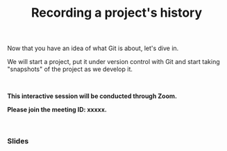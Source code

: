 #+title: Recording a project's history
#+description: Zoom
#+colordes: #cc0066
#+slug: git-07-recording
#+weight: 7

#+OPTIONS: toc:nil

Now that you have an idea of what Git is about, let's dive in.

We will start a project, put it under version control with Git and start taking "snapshots" of the project as we develop it.

#+BEGIN_export html
<br>
#+END_export

#+BEGIN_zoombox
*This interactive session will be conducted through Zoom.*

*Please join the meeting ID: xxxxx.*
#+END_zoombox

#+BEGIN_export html
<br>
#+END_export

*** Slides

#+BEGIN_export html
<a href="https://westgrid-webinars.netlify.com/git_recording/"><p align="center"><img src="/img/git/git_recording_slides.png" title="Link to slides" width="100%" style="border:2px solid black"/></p></a>
#+END_export
